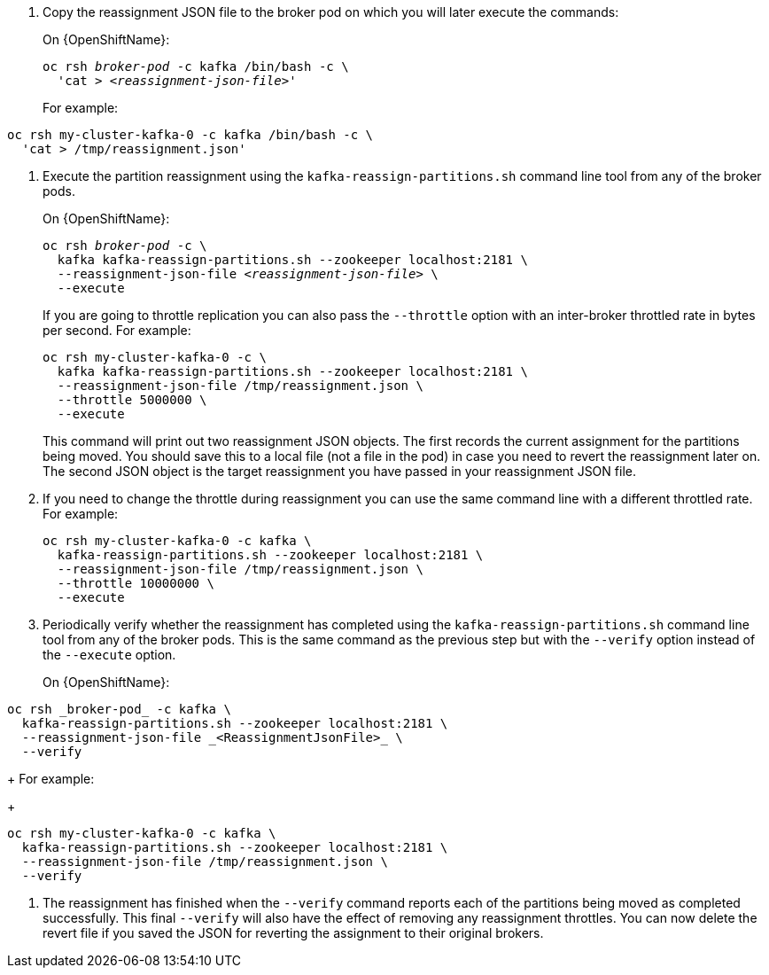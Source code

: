 // Snippet included in the following modules:
//
// proc-scaling-up-a-kafka-cluster.adoc
// proc-scaling-down-a-kafka-cluster.adoc


. Copy the reassignment JSON file to the broker pod on which you will later execute the commands:
+
ifdef::Kubernetes[]
[source,shell,subs=+quotes]
On {KubernetesName}:
+
----
kubectl exec _broker-pod_ -c kafka -it -- /bin/bash -c \
  'cat > _<reassignment-json-file>_'
----
+
endif::Kubernetes[]
On {OpenShiftName}:
+
[source,shell,subs=+quotes]
----
oc rsh _broker-pod_ -c kafka /bin/bash -c \
  'cat > _<reassignment-json-file>_'
----
+
For example:
[source,shell,subs=+quotes]
----
oc rsh my-cluster-kafka-0 -c kafka /bin/bash -c \
  'cat > /tmp/reassignment.json'
----

. Execute the partition reassignment using the `kafka-reassign-partitions.sh` command line tool from any of the broker pods.
+
ifdef::Kubernetes[]
[source,shell,subs=+quotes]
On {KubernetesName}:
+
----
kubectl exec _broker-pod_ -c kafka -it -- \
  kafka-reassign-partitions.sh --zookeeper localhost:2181 \
  --reassignment-json-file _<reassignment-json-file>_ \
  --execute
----
+
endif::Kubernetes[]
On {OpenShiftName}:
+
[source,shell,subs=+quotes]
----
oc rsh _broker-pod_ -c \
  kafka kafka-reassign-partitions.sh --zookeeper localhost:2181 \
  --reassignment-json-file _<reassignment-json-file>_ \
  --execute
----
+
If you are going to throttle replication you can also pass the `--throttle` option with an inter-broker throttled rate in bytes per second. For example:
+
[source,shell,subs=+quotes]
----
oc rsh my-cluster-kafka-0 -c \
  kafka kafka-reassign-partitions.sh --zookeeper localhost:2181 \
  --reassignment-json-file /tmp/reassignment.json \
  --throttle 5000000 \
  --execute
----
ifdef::Kubernetes[]
+
Or, on {KubernetesName},
+
[source,shell,subs=+quotes]
----
kubectl exec my-cluster-kafka-0 -c kafka -it -- \
  kafka-reassign-partitions.sh --zookeeper localhost:2181 \
  --reassignment-json-file /tmp/reassignment.json \
  --throttle 5000000 \
  --execute
----
endif::Kubernetes[]
+
This command will print out two reassignment JSON objects. 
The first records the current assignment for the partitions being moved. 
You should save this to a local file (not a file in the pod) in case you need to revert the reassignment later on. 
The second JSON object is the target reassignment you have passed in your reassignment JSON file.

. If you need to change the throttle during reassignment you can use the same command line with a different throttled rate. For example:
+
[source,shell,subs=+quotes]
----
oc rsh my-cluster-kafka-0 -c kafka \
  kafka-reassign-partitions.sh --zookeeper localhost:2181 \
  --reassignment-json-file /tmp/reassignment.json \
  --throttle 10000000 \
  --execute
----
ifdef::Kubernetes[]
+
Or, on {KubernetesName},
+
[source,shell,subs=+quotes]
----
kubectl exec my-cluster-kafka-0 -c kafka -it -- \
  kafka-reassign-partitions.sh --zookeeper localhost:2181 \
  --reassignment-json-file /tmp/reassignment.json \
  --throttle 10000000 \
  --execute
----
endif::Kubernetes[]

. Periodically verify whether the reassignment has completed using the `kafka-reassign-partitions.sh` command line tool from any of the broker pods. This is the same command as the previous step but with the `--verify` option instead of the `--execute` option.
+
On {OpenShiftName}:
[source,shell,subs=+quotes]
----
oc rsh _broker-pod_ -c kafka \
  kafka-reassign-partitions.sh --zookeeper localhost:2181 \
  --reassignment-json-file _<ReassignmentJsonFile>_ \
  --verify
----
+
ifdef::Kubernetes[]
On {kubernetesName}:
[source,shell,subs=+quotes]
----
kubectl exec _broker-pod_ -c kafka -it -- \
  kafka-reassign-partitions.sh --zookeeper localhost:2181 \
  --reassignment-json-file _<ReassignmentJsonFile>_ \
  --verify
----
+
endif::Kubernetes[]
For example:
+
[source,shell,subs=+quotes]
----
oc rsh my-cluster-kafka-0 -c kafka \
  kafka-reassign-partitions.sh --zookeeper localhost:2181 \
  --reassignment-json-file /tmp/reassignment.json \
  --verify
----
ifdef::Kubernetes[]
+
Or, on {KubernetesName},
+
[source,shell,subs=+quotes]
----
kubectl exec my-cluster-kafka-0 -c kafka -it -- \
  kafka-reassign-partitions.sh --zookeeper localhost:2181 \
  --reassignment-json-file /tmp/reassignment.json \
  --verify
----
endif::Kubernetes[]

. The reassignment has finished when the `--verify` command reports each of  the partitions being moved as completed successfully. 
This final `--verify` will also have the effect of removing any reassignment throttles.
You can now delete the revert file if you saved the JSON for reverting the assignment to their original brokers.